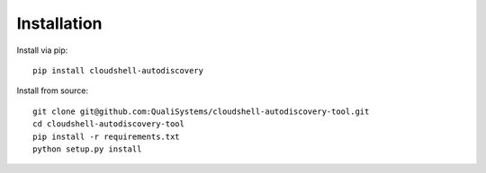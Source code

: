 .. _installation:

Installation
------------

Install via pip::

  pip install cloudshell-autodiscovery

Install from source::

  git clone git@github.com:QualiSystems/cloudshell-autodiscovery-tool.git
  cd cloudshell-autodiscovery-tool
  pip install -r requirements.txt
  python setup.py install
